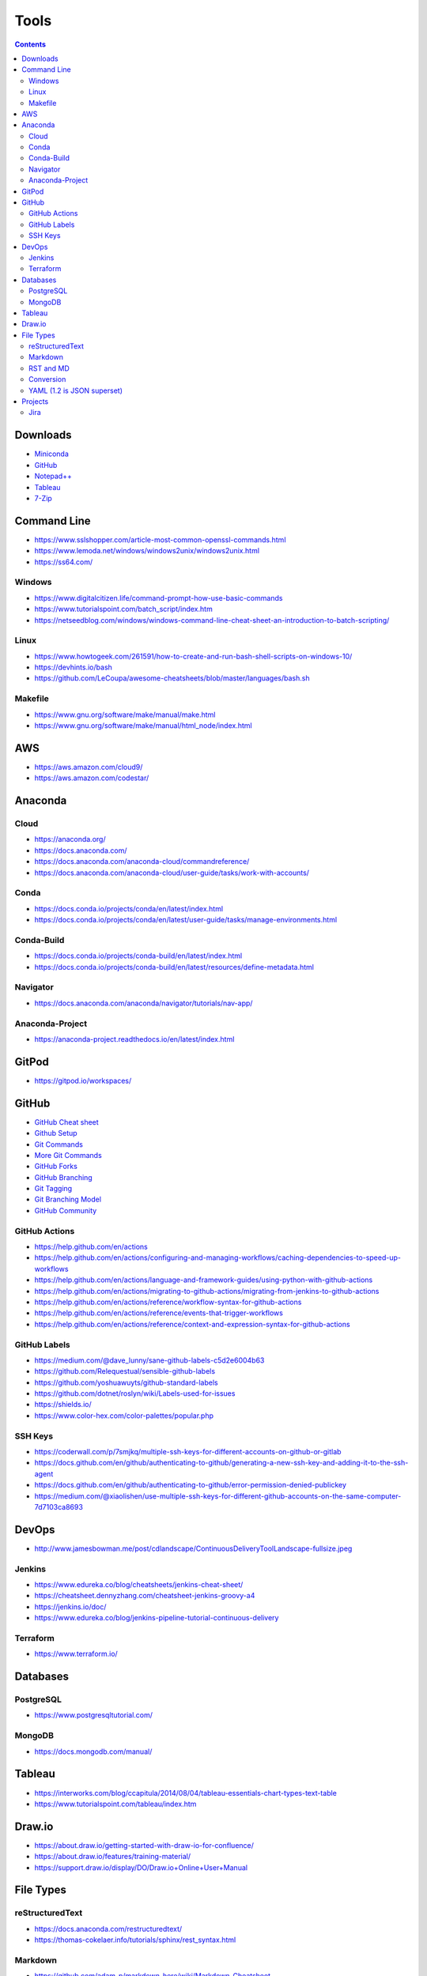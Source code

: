 =====
Tools
=====

.. contents::

Downloads
=========
* `Miniconda <https://docs.conda.io/en/latest/miniconda.html>`_
* `GitHub <https://github.com/>`__
* `Notepad++ <https://notepad-plus-plus.org/downloads/>`_
* `Tableau <https://public.tableau.com/en-us/s/>`_
* `7-Zip <https://www.7-zip.org/>`_


Command Line
============
* https://www.sslshopper.com/article-most-common-openssl-commands.html
* https://www.lemoda.net/windows/windows2unix/windows2unix.html
* https://ss64.com/

Windows
-------
* https://www.digitalcitizen.life/command-prompt-how-use-basic-commands
* https://www.tutorialspoint.com/batch_script/index.htm
* https://netseedblog.com/windows/windows-command-line-cheat-sheet-an-introduction-to-batch-scripting/

Linux
-----
* https://www.howtogeek.com/261591/how-to-create-and-run-bash-shell-scripts-on-windows-10/
* https://devhints.io/bash
* https://github.com/LeCoupa/awesome-cheatsheets/blob/master/languages/bash.sh

Makefile
--------
* https://www.gnu.org/software/make/manual/make.html
* https://www.gnu.org/software/make/manual/html_node/index.html

AWS
===
* https://aws.amazon.com/cloud9/
* https://aws.amazon.com/codestar/

Anaconda
========

Cloud
-----
* https://anaconda.org/
* https://docs.anaconda.com/
* https://docs.anaconda.com/anaconda-cloud/commandreference/
* https://docs.anaconda.com/anaconda-cloud/user-guide/tasks/work-with-accounts/

Conda
-----
* https://docs.conda.io/projects/conda/en/latest/index.html
* https://docs.conda.io/projects/conda/en/latest/user-guide/tasks/manage-environments.html

Conda-Build
-----------
* https://docs.conda.io/projects/conda-build/en/latest/index.html
* https://docs.conda.io/projects/conda-build/en/latest/resources/define-metadata.html

Navigator
---------
* https://docs.anaconda.com/anaconda/navigator/tutorials/nav-app/

Anaconda-Project
----------------
* https://anaconda-project.readthedocs.io/en/latest/index.html

GitPod
======
* https://gitpod.io/workspaces/


GitHub
======
* `GitHub Cheat sheet <https://github.com/tiimgreen/github-cheat-sheet>`__
* `Github Setup <https://help.github.com/en/github/authenticating-to-github/connecting-to-github-with-ssh>`_
* `Git Commands <https://gist.github.com/hofmannsven/6814451>`_
* `More Git Commands <https://github.com/joshnh/Git-Commands>`__
* `GitHub Forks <https://gist.github.com/Chaser324/ce0505fbed06b947d962>`_
* `GitHub Branching <https://gist.github.com/santisbon/a1a60db1fb8eecd1beeacd986ae5d3ca>`_
* `Git Tagging <https://git-scm.com/book/en/v2/Git-Basics-Tagging>`_
* `Git Branching Model <https://nvie.com/posts/a-successful-git-branching-model/>`_
* `GitHub Community <https://help.github.com/en/github/building-a-strong-community/creating-a-default-community-health-file>`__

GitHub Actions
--------------
* https://help.github.com/en/actions
* https://help.github.com/en/actions/configuring-and-managing-workflows/caching-dependencies-to-speed-up-workflows
* https://help.github.com/en/actions/language-and-framework-guides/using-python-with-github-actions
* https://help.github.com/en/actions/migrating-to-github-actions/migrating-from-jenkins-to-github-actions
* https://help.github.com/en/actions/reference/workflow-syntax-for-github-actions
* https://help.github.com/en/actions/reference/events-that-trigger-workflows
* https://help.github.com/en/actions/reference/context-and-expression-syntax-for-github-actions

GitHub Labels
-------------
* https://medium.com/@dave_lunny/sane-github-labels-c5d2e6004b63
* https://github.com/Relequestual/sensible-github-labels
* https://github.com/yoshuawuyts/github-standard-labels
* https://github.com/dotnet/roslyn/wiki/Labels-used-for-issues
* https://shields.io/
* https://www.color-hex.com/color-palettes/popular.php

SSH Keys
--------
* https://coderwall.com/p/7smjkq/multiple-ssh-keys-for-different-accounts-on-github-or-gitlab
* https://docs.github.com/en/github/authenticating-to-github/generating-a-new-ssh-key-and-adding-it-to-the-ssh-agent
* https://docs.github.com/en/github/authenticating-to-github/error-permission-denied-publickey
* https://medium.com/@xiaolishen/use-multiple-ssh-keys-for-different-github-accounts-on-the-same-computer-7d7103ca8693

DevOps
======
* http://www.jamesbowman.me/post/cdlandscape/ContinuousDeliveryToolLandscape-fullsize.jpeg

Jenkins
-------
* https://www.edureka.co/blog/cheatsheets/jenkins-cheat-sheet/
* https://cheatsheet.dennyzhang.com/cheatsheet-jenkins-groovy-a4
* https://jenkins.io/doc/
* https://www.edureka.co/blog/jenkins-pipeline-tutorial-continuous-delivery

Terraform
---------
* https://www.terraform.io/

Databases
=========

PostgreSQL
----------
* https://www.postgresqltutorial.com/

MongoDB
-------
* https://docs.mongodb.com/manual/


Tableau
=======
* https://interworks.com/blog/ccapitula/2014/08/04/tableau-essentials-chart-types-text-table
* https://www.tutorialspoint.com/tableau/index.htm


Draw.io
=======
* https://about.draw.io/getting-started-with-draw-io-for-confluence/
* https://about.draw.io/features/training-material/
* https://support.draw.io/display/DO/Draw.io+Online+User+Manual


File Types
==========

reStructuredText
----------------
* https://docs.anaconda.com/restructuredtext/
* https://thomas-cokelaer.info/tutorials/sphinx/rest_syntax.html

Markdown
--------
* https://github.com/adam-p/markdown-here/wiki/Markdown-Cheatsheet

RST and MD
----------
* https://www.zverovich.net/2016/06/16/rst-vs-markdown.html

Conversion
----------
* https://pandoc.org/
* https://pandoc.org/getting-started.html
* https://pandoc.org/MANUAL.html

YAML (1.2 is JSON superset)
---------------------------
* https://yaml.org/
* https://www.tutorialspoint.com/yaml/index.htm

Projects
========

Jira
----
* https://www.atlassian.com/software/jira/guides/getting-started/best-practices#jira-project-best-practices
